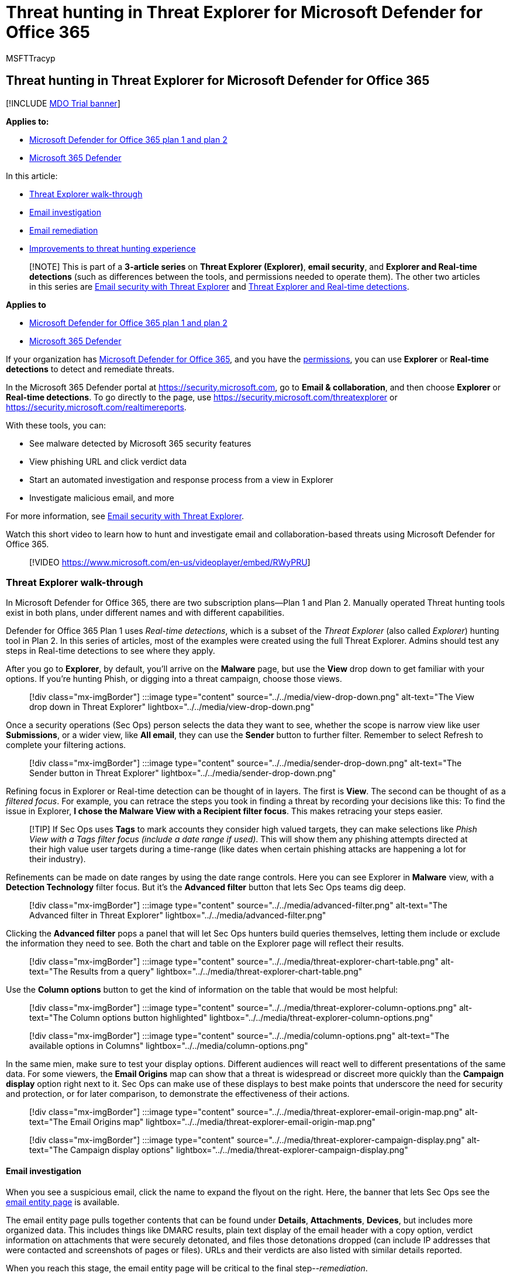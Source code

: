 = Threat hunting in Threat Explorer for Microsoft Defender for Office 365
:audience: ITPro
:author: MSFTTracyp
:description: Use Threat Explorer or Real-time detections in the Microsoft 365 Defender portal to investigate and respond to threats efficiently.
:f1.keywords: ["NOCSH"]
:manager: dansimp
:ms.author: dansimp
:ms.collection: ["M365-security-compliance", "m365initiative-defender-office365"]
:ms.custom: ["seo-marvel-apr2020"]
:ms.date: 05/05/2021
:ms.localizationpriority: medium
:ms.service: microsoft-365-security
:ms.subservice: mdo
:ms.topic: article
:search.appverid: met150

== Threat hunting in Threat Explorer for Microsoft Defender for Office 365

[!INCLUDE xref:../includes/mdo-trial-banner.adoc[MDO Trial banner]]

*Applies to:*

* xref:defender-for-office-365.adoc[Microsoft Defender for Office 365 plan 1 and plan 2]
* xref:../defender/microsoft-365-defender.adoc[Microsoft 365 Defender]

In this article:

* <<threat-explorer-walk-through,Threat Explorer walk-through>>
* <<email-investigation,Email investigation>>
* <<email-remediation,Email remediation>>
* <<improvements-to-threat-hunting-experience,Improvements to threat hunting experience>>

____
[!NOTE] This is part of a *3-article series* on *Threat Explorer (Explorer)*, *email security*, and *Explorer and Real-time detections* (such as differences between the tools, and permissions needed to operate them).
The other two articles in this series are xref:email-security-in-microsoft-defender.adoc[Email security with Threat Explorer] and xref:real-time-detections.adoc[Threat Explorer and Real-time detections].
____

*Applies to*

* xref:defender-for-office-365.adoc[Microsoft Defender for Office 365 plan 1 and plan 2]
* xref:../defender/microsoft-365-defender.adoc[Microsoft 365 Defender]

If your organization has xref:defender-for-office-365.adoc[Microsoft Defender for Office 365], and you have the <<required-licenses-and-permissions,permissions>>, you can use *Explorer* or *Real-time detections* to detect and remediate threats.

In the Microsoft 365 Defender portal at https://security.microsoft.com, go to *Email & collaboration*, and then choose *Explorer* or *Real-time detections*.
To go directly to the page, use https://security.microsoft.com/threatexplorer or https://security.microsoft.com/realtimereports.

With these tools, you can:

* See malware detected by Microsoft 365 security features
* View phishing URL and click verdict data
* Start an automated investigation and response process from a view in Explorer
* Investigate malicious email, and more

For more information, see xref:email-security-in-microsoft-defender.adoc[Email security with Threat Explorer].

Watch this short video to learn how to hunt and investigate email and collaboration-based threats using Microsoft Defender for Office 365.

____
[!VIDEO https://www.microsoft.com/en-us/videoplayer/embed/RWyPRU]
____

=== Threat Explorer walk-through

In Microsoft Defender for Office 365, there are two subscription plans--Plan 1 and Plan 2.
Manually operated Threat hunting tools exist in both plans, under different names and with different capabilities.

Defender for Office 365 Plan 1 uses _Real-time detections_, which is a subset of the _Threat Explorer_ (also called _Explorer_) hunting tool in Plan 2.
In this series of articles, most of the examples were created using the full Threat Explorer.
Admins should test any steps in Real-time detections to see where they apply.

After you go to *Explorer*, by default, you'll arrive on the *Malware* page, but use the *View* drop down to get familiar with your options.
If you're hunting Phish, or digging into a threat campaign, choose those views.

____
[!div class="mx-imgBorder"] :::image type="content" source="../../media/view-drop-down.png" alt-text="The View drop down in Threat Explorer" lightbox="../../media/view-drop-down.png":::
____

Once a security operations (Sec Ops) person selects the data they want to see, whether the scope is narrow view like user *Submissions*, or a wider view, like *All email*, they can use the *Sender* button to further filter.
Remember to select Refresh to complete your filtering actions.

____
[!div class="mx-imgBorder"] :::image type="content" source="../../media/sender-drop-down.png" alt-text="The Sender button in Threat Explorer" lightbox="../../media/sender-drop-down.png":::
____

Refining focus in Explorer or Real-time detection can be thought of in layers.
The first is *View*.
The second can be thought of as a _filtered focus_.
For example, you can retrace the steps you took in finding a threat by recording your decisions like this: To find the issue in Explorer, *I chose the Malware View with a Recipient filter focus*.
This makes retracing your steps easier.

____
[!TIP] If Sec Ops uses *Tags* to mark accounts they consider high valued targets, they can make selections like _Phish View with a Tags filter focus (include a date range if used)_.
This will show them any phishing attempts directed at their high value user targets during a time-range (like dates when certain phishing attacks are happening a lot for their industry).
____

Refinements can be made on date ranges by using the date range controls.
Here you can see Explorer in *Malware* view, with a *Detection Technology* filter focus.
But it's the *Advanced filter* button that lets Sec Ops teams dig deep.

____
[!div class="mx-imgBorder"] :::image type="content" source="../../media/advanced-filter.png" alt-text="The Advanced filter in Threat Explorer" lightbox="../../media/advanced-filter.png":::
____

Clicking the *Advanced filter* pops a panel that will let Sec Ops hunters build queries themselves, letting them include or exclude the information they need to see.
Both the chart and table on the Explorer page will reflect their results.

____
[!div class="mx-imgBorder"] :::image type="content" source="../../media/threat-explorer-chart-table.png" alt-text="The Results from a query" lightbox="../../media/threat-explorer-chart-table.png":::
____

Use the *Column options* button to get the kind of information on the table that would be most helpful:

____
[!div class="mx-imgBorder"] :::image type="content" source="../../media/threat-explorer-column-options.png" alt-text="The Column options button highlighted" lightbox="../../media/threat-explorer-column-options.png":::
____

____
[!div class="mx-imgBorder"] :::image type="content" source="../../media/column-options.png" alt-text="The available options in Columns" lightbox="../../media/column-options.png":::
____

In the same mien, make sure to test your display options.
Different audiences will react well to different presentations of the same data.
For some viewers, the *Email Origins* map can show that a threat is widespread or discreet more quickly than the *Campaign display* option right next to it.
Sec Ops can make use of these displays to best make points that underscore the need for security and protection, or for later comparison, to demonstrate the effectiveness of their actions.

____
[!div class="mx-imgBorder"] :::image type="content" source="../../media/threat-explorer-email-origin-map.png" alt-text="The Email Origins map" lightbox="../../media/threat-explorer-email-origin-map.png":::
____

____
[!div class="mx-imgBorder"] :::image type="content" source="../../media/threat-explorer-campaign-display.png" alt-text="The Campaign display options" lightbox="../../media/threat-explorer-campaign-display.png":::
____

==== Email investigation

When you see a suspicious email, click the name to expand the flyout on the right.
Here, the banner that lets Sec Ops see the xref:mdo-email-entity-page.adoc[email entity page] is available.

The email entity page pulls together contents that can be found under *Details*, *Attachments*, *Devices*, but includes more organized data.
This includes things like DMARC results, plain text display of the email header with a copy option, verdict information on attachments that were securely detonated, and files those detonations dropped (can include IP addresses that were contacted and screenshots of pages or files).
URLs and their verdicts are also listed with similar details reported.

When you reach this stage, the email entity page will be critical to the final step--_remediation_.

____
[!div class="mx-imgBorder"] :::image type="content" source="../../media/threat-explorer-email-entity-page.png" alt-text="The email entity page" lightbox="../../media/threat-explorer-email-entity-page.png":::
____

____
[!TIP] To learn more about the rich email entity page (seen below on the *Analysis* tab), including the results of detonated Attachments, findings for included URLs, and safe Email preview, click xref:mdo-email-entity-page.adoc[here].
____

____
[!div class="mx-imgBorder"] :::image type="content" source="../../media/threat-explorer-analysis-tab.png" alt-text="The Analysis tab of the email entity page" lightbox="../../media/threat-explorer-analysis-tab.png":::
____

==== Email remediation

Once a Sec Ops person determines that an email is a threat, the next Explorer or Real-time detection step is dealing with the threat and remediating it.
This can be done by returning to Threat Explorer, selecting the checkbox for the problem email, and using the *Actions* button.

____
[!div class="mx-imgBorder"] :::image type="content" source="../../media/threat-explorer-email-actions-button.png" alt-text="The Actions button in the Threat Explorer" lightbox="../../media/threat-explorer-email-actions-button.png":::
____

Here, the analyst can take actions like reporting the mail as Spam, Phishing, or Malware, contacting recipients, or further investigations that can include triggering Automated Investigation and Response (or AIR) playbooks (if you have Plan 2).
Or, the mail can also be reported as clean.

____
[!div class="mx-imgBorder"] :::image type="content" source="../../media/threat-explorer-email-actions-drop-down.png" alt-text="The Actions drop down" lightbox="../../media/threat-explorer-email-actions-drop-down.png":::
____

=== Improvements to threat hunting experience

==== Alert ID

When navigating from an alert into Threat Explorer, the *View* will be filtered by *Alert ID*.
This also applies in Real-time detection.
Messages relevant to the specific alert, and an email total (a count) are shown.
You will be able to see if a message was part of an alert, as well as navigate from that message to the related alert.

Finally, alert ID is included in the URL, for example: `+https://https://security.microsoft.com/viewalerts+`

____
[!div class="mx-imgBorder"] :::image type="content" source="../../media/AlertID-Filter.png" alt-text="The Filter for Alert ID" lightbox="../../media/AlertID-Filter.png":::
____

____
[!div class="mx-imgBorder"] :::image type="content" source="../../media/AlertID-DetailsFlyout.png" alt-text="The Alert ID in details flyout" lightbox="../../media/AlertID-DetailsFlyout.png":::
____

==== Extending Explorer (and Real-time detections) data retention and search limit for trial tenants

As part of this change, analysts will be able to search for, and filter email data across 30 days (increased from seven days) in Threat Explorer and Real-time detections for both Defender for Office P1 and P2 trial tenants.
This doesn't impact any production tenants for both P1 and P2 E5 customers, where the retention default is already 30 days.

==== Updated Export limit

The number of Emails records that can be exported from Threat Explorer is now 200,000 (was 9990).
The set of columns that can be exported is unchanged.

==== Tags in Threat Explorer

____
[!NOTE] The user tags feature is in Preview and may not be available to everyone.
Also, Previews are subject to change.
For information about the release schedule, check out the Microsoft 365 roadmap.
____

User tags identify specific groups of users in Microsoft Defender for Office 365.
For more information about tags, including licensing and configuration, see xref:user-tags.adoc[User tags].

In Threat Explorer, you can see information about user tags in the following experiences.

===== Email grid view

When analysts look at the *Tags* column the email grid, they are seeing all tags that have been applied to sender or recipient mailboxes.
By default, system tags like _priority accounts_ are shown first.

____
[!div class="mx-imgBorder"] :::image type="content" source="../../media/tags-grid.png" alt-text="The Filter tags in email grid view" lightbox="../../media/tags-grid.png":::
____

===== Filtering

Tags can be used as filters.
Hunt among priority accounts only, or use specific user tags scenarios this way.
You can also exclude results that have certain tags.
Combine Tags with other filters and date ranges to narrow your scope of investigation.

link:../../media/tags-filter-normal.png#lightbox[image:../../media/tags-filter-normal.png[Filter tags.\]]

____
[!div class="mx-imgBorder"] :::image type="content" source="../../media/tags-filter-not.png" alt-text="The tags that have not been filtered" lightbox="../../media/tags-filter-not.png":::
____

===== Email detail flyout

To view the individual tags for sender and recipient, select an email to open the message details flyout.
On the *Summary* tab, the sender and recipient tags are shown separately.
The information about individual tags for sender and recipient can be exported as CSV data.

____
[!div class="mx-imgBorder"] :::image type="content" source="../../media/tags-flyout.png" alt-text="The Email Details tags" lightbox="../../media/tags-flyout.png":::
____

Tags information is also shown in the URL clicks flyout.
To see it, go to Phish or All Email view > *URLs* or *URL Clicks* tab.
Select an individual URL flyout to see additional details about clicks for that URL, including any Tags associated with that click.

==== Updated Timeline View

____
[!div class="mx-imgBorder"] :::image type="content" source="../../media/tags-urls.png" alt-text="The URL tags" lightbox="../../media/tags-urls.png":::

Learn more by watching https://www.youtube.com/watch?v=UoVzN0lYbfY&list=PL3ZTgFEc7LystRja2GnDeUFqk44k7-KXf&index=4[this video].
____

=== Extended capabilities

==== Top targeted users

Top Malware Families shows the *top targeted users* in the Malware section.
Top targeted users will be extended through Phish and All Email views too.
Analysts will be able to see the top-five targeted users, along with the number of attempts for each user in each view.

Security operations people be able to export the list of targeted users, up to a limit of 3,000, along with the number of attempts made, for offline analysis for each email view.
Also, selecting the number of attempts (for example, 13 attempts in the image below) will open a filtered view in Threat Explorer, so you can see more details across emails, and threats for that user.

____
[!div class="mx-imgBorder"] :::image type="content" source="../../media/Top_Targeted_Users.png" alt-text="The users targeted the most" lightbox="../../media/Top_Targeted_Users.png":::
____

==== Exchange transport rules

The security operations team will be able to see all the Exchange transport rules (or Mail flow rules) applied to a message, in the Email grid view.
Select *Column options* in the grid and then *Add Exchange Transport Rule* from the column options.
The Exchange transport rules option is also visible on the *Details* flyout in the email.

Names and GUIDs of the transport rules applied to the message appear.
Analysts will be able to search for messages by using the name of the transport rule.
This is a CONTAINS search, which means you can do partial searches as well.

____
[!IMPORTANT] Exchange transport rule search and name availability depend on the specific role assigned to you.
You need to have one of the following roles or permissions to view the transport rule names and search.
However, even without the roles or permissions below, an analyst may see the transport rule label and GUID information in the Email Details.
Other record-viewing experiences in Email Grids, Email flyouts, Filters, and Export are not affected.

* Exchange Online Only - data loss prevention: All
* Exchange Online Only - O365SupportViewConfig: All
* Microsoft Azure Active Directory or Exchange Online - Security Admin: All
* Azure Active Directory or Exchange Online - Security Reader: All
* Exchange Online Only - Transport Rules: All
* Exchange Online Only - View-Only Configuration: All

Within the email grid, Details flyout, and Exported CSV, the ETRs are presented with a Name/GUID as shown below.

______
[!div class="mx-imgBorder"] :::image type="content" source="../../media/ETR_Details.png" alt-text="The rules in Exchange Transport" lightbox="../../media/ETR_Details.png":::
______
____

==== Inbound connectors

Connectors are a collection of instructions that customize how your email flows to and from your Microsoft 365 or Office 365 organization.
They enable you to apply any security restrictions or controls.
In Threat Explorer, you can view the connectors that are related to an email and search for emails using connector names.

The search for connectors is a CONTAINS query, which means partial keyword searches can work:

____
[!div class="mx-imgBorder"] :::image type="content" source="../../media/Connector_Details.png" alt-text="The Connector details" lightbox="../../media/Connector_Details.png":::
____

=== Required licenses and permissions

You must have xref:defender-for-office-365.adoc[Microsoft Defender for Office 365] to use Explorer or Real-time detections.

* Explorer is included in Defender for Office 365 Plan 2.
* The Real-time detections report is included in Defender for Office 365 Plan 1.
* Plan to assign licenses for all users who should be protected by Defender for Office 365.
Explorer and Real-time detections show detection data for licensed users.

To view and use Explorer or Real-time detections, you must have the following permissions:

* In the Microsoft 365 Defender portal:
 ** Organization Management
 ** Security Administrator (this can be assigned in the Azure Active Directory admin center (https://aad.portal.azure.com)
 ** Security Reader
* In Exchange Online:
 ** Organization Management
 ** View-Only Organization Management
 ** View-Only Recipients
 ** Compliance Management

To learn more about roles and permissions, see the following resources:

* xref:permissions-microsoft-365-security-center.adoc[Permissions in the Microsoft 365 Defender portal]
* link:/exchange/permissions-exo/permissions-exo[Permissions in Exchange Online]
* link:/powershell/exchange/exchange-online-powershell[Exchange Online PowerShell]

=== More information

* xref:investigate-malicious-email-that-was-delivered.adoc[Find and investigate malicious email that was delivered]
* xref:mdo-for-spo-odb-and-teams.adoc[View malicious files detected in SharePoint Online, OneDrive, and Microsoft Teams]
* xref:threat-explorer-views.adoc[Get an overview of the views in Threat Explorer (and Real-time detections)]
* link:view-email-security-reports.md#threat-protection-status-report[Threat protection status report]
* xref:automated-investigation-response-office.adoc[Automated investigation and response in Microsoft Threat Protection]
* xref:mdo-email-entity-page.adoc[Investigate emails with the Email Entity Page]
